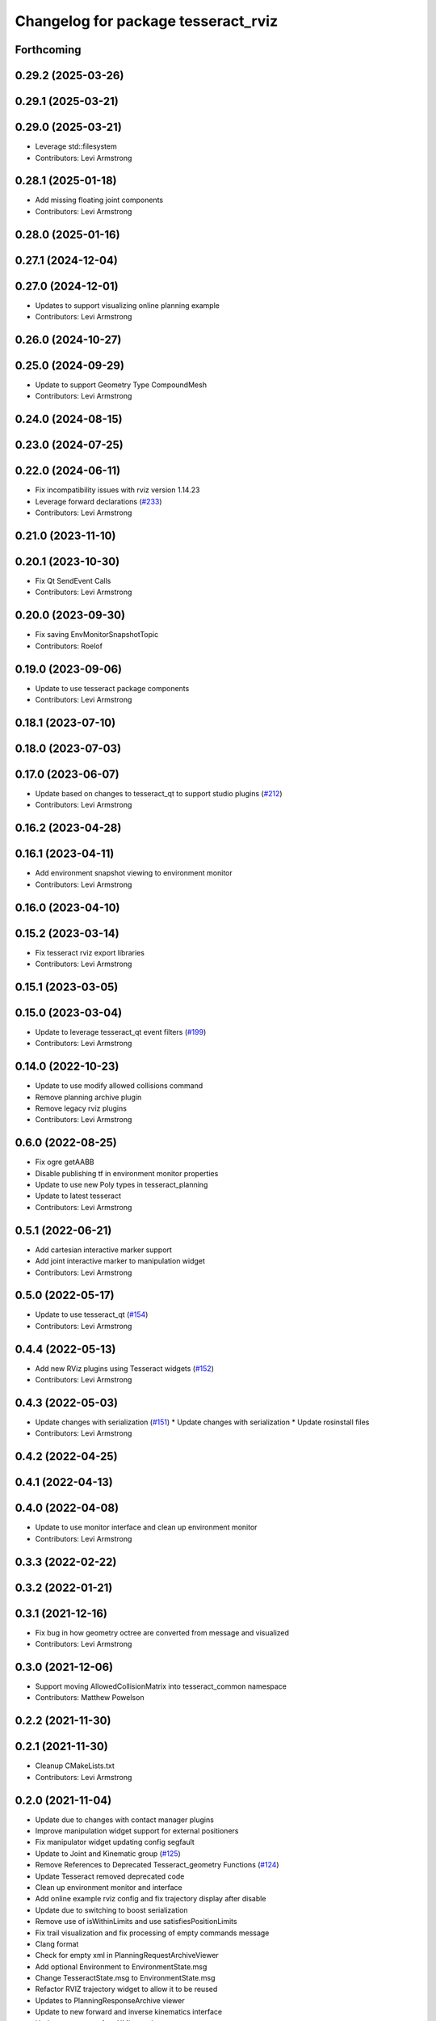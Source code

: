 ^^^^^^^^^^^^^^^^^^^^^^^^^^^^^^^^^^^^
Changelog for package tesseract_rviz
^^^^^^^^^^^^^^^^^^^^^^^^^^^^^^^^^^^^

Forthcoming
-----------

0.29.2 (2025-03-26)
-------------------

0.29.1 (2025-03-21)
-------------------

0.29.0 (2025-03-21)
-------------------
* Leverage std::filesystem
* Contributors: Levi Armstrong

0.28.1 (2025-01-18)
-------------------
* Add missing floating joint components
* Contributors: Levi Armstrong

0.28.0 (2025-01-16)
-------------------

0.27.1 (2024-12-04)
-------------------

0.27.0 (2024-12-01)
-------------------
* Updates to support visualizing online planning example
* Contributors: Levi Armstrong

0.26.0 (2024-10-27)
-------------------

0.25.0 (2024-09-29)
-------------------
* Update to support Geometry Type CompoundMesh
* Contributors: Levi Armstrong

0.24.0 (2024-08-15)
-------------------

0.23.0 (2024-07-25)
-------------------

0.22.0 (2024-06-11)
-------------------
* Fix incompatibility issues with rviz version 1.14.23
* Leverage forward declarations (`#233 <https://github.com/tesseract-robotics/tesseract_ros/issues/233>`_)
* Contributors: Levi Armstrong

0.21.0 (2023-11-10)
-------------------

0.20.1 (2023-10-30)
-------------------
* Fix Qt SendEvent Calls
* Contributors: Levi Armstrong

0.20.0 (2023-09-30)
-------------------
* Fix saving EnvMonitorSnapshotTopic
* Contributors: Roelof

0.19.0 (2023-09-06)
-------------------
* Update to use tesseract package components
* Contributors: Levi Armstrong

0.18.1 (2023-07-10)
-------------------

0.18.0 (2023-07-03)
-------------------

0.17.0 (2023-06-07)
-------------------
* Update based on changes to tesseract_qt to support studio plugins (`#212 <https://github.com/tesseract-robotics/tesseract_ros/issues/212>`_)
* Contributors: Levi Armstrong

0.16.2 (2023-04-28)
-------------------

0.16.1 (2023-04-11)
-------------------
* Add environment snapshot viewing to environment monitor
* Contributors: Levi Armstrong

0.16.0 (2023-04-10)
-------------------

0.15.2 (2023-03-14)
-------------------
* Fix tesseract rviz export libraries
* Contributors: Levi Armstrong

0.15.1 (2023-03-05)
-------------------

0.15.0 (2023-03-04)
-------------------
* Update to leverage tesseract_qt event filters (`#199 <https://github.com/tesseract-robotics/tesseract_ros/issues/199>`_)
* Contributors: Levi Armstrong

0.14.0 (2022-10-23)
-------------------
* Update to use modify allowed collisions command
* Remove planning archive plugin
* Remove legacy rviz plugins
* Contributors: Levi Armstrong

0.6.0 (2022-08-25)
------------------
* Fix ogre getAABB
* Disable publishing tf in environment monitor properties
* Update to use new Poly types in tesseract_planning
* Update to latest tesseract
* Contributors: Levi Armstrong

0.5.1 (2022-06-21)
------------------
* Add cartesian interactive marker support
* Add joint interactive marker to manipulation widget
* Contributors: Levi Armstrong

0.5.0 (2022-05-17)
------------------
* Update to use tesseract_qt (`#154 <https://github.com/tesseract-robotics/tesseract_ros/issues/154>`_)
* Contributors: Levi Armstrong

0.4.4 (2022-05-13)
------------------
* Add new RViz plugins using Tesseract widgets (`#152 <https://github.com/tesseract-robotics/tesseract_ros/issues/152>`_)
* Contributors: Levi Armstrong

0.4.3 (2022-05-03)
------------------
* Update changes with serialization (`#151 <https://github.com/tesseract-robotics/tesseract_ros/issues/151>`_)
  * Update changes with serialization
  * Update rosinstall files
* Contributors: Levi Armstrong

0.4.2 (2022-04-25)
------------------

0.4.1 (2022-04-13)
------------------

0.4.0 (2022-04-08)
------------------
* Update to use monitor interface and clean up environment monitor
* Contributors: Levi Armstrong

0.3.3 (2022-02-22)
------------------

0.3.2 (2022-01-21)
------------------

0.3.1 (2021-12-16)
------------------
* Fix bug in how geometry octree are converted from message and visualized
* Contributors: Levi Armstrong

0.3.0 (2021-12-06)
------------------
* Support moving AllowedCollisionMatrix into tesseract_common namespace
* Contributors: Matthew Powelson

0.2.2 (2021-11-30)
------------------

0.2.1 (2021-11-30)
------------------
* Cleanup CMakeLists.txt
* Contributors: Levi Armstrong

0.2.0 (2021-11-04)
------------------
* Update due to changes with contact manager plugins
* Improve manipulation widget support for external positioners
* Fix manipulator widget updating config segfault
* Update to Joint and Kinematic group (`#125 <https://github.com/tesseract-robotics/tesseract_ros/issues/125>`_)
* Remove References to Deprecated Tesseract_geometry Functions (`#124 <https://github.com/tesseract-robotics/tesseract_ros/issues/124>`_)
* Update Tesseract removed deprecated code
* Clean up environment monitor and interface
* Add online example rviz config and fix trajectory display after disable
* Update due to switching to boost serialization
* Remove use of isWithinLimits and use satisfiesPositionLimits
* Fix trail visualization and fix processing of empty commands message
* Clang format
* Check for empty xml in PlanningRequestArchiveViewer
* Add optional Environment to EnvironmentState.msg
* Change TesseractState.msg to EnvironmentState.msg
* Refactor RVIZ trajectory widget to allow it to be reused
* Updates to PlanningResponseArchive viewer
* Update to new forward and inverse kinematics interface
* Updates to support fromXML templates
* Add replace link and joint support (`#85 <https://github.com/tesseract-robotics/tesseract_ros/issues/85>`_)
* Update to latest tesseract_environment changes and fix online planning example
* Update cmake_common_scripts to ros_industrial_cmake_boilerplate
* Update to leverage new visualizaton interface
* Move all packages out of tesseract_ros sub directory
* Contributors: DavidMerzJr, Levi Armstrong, Levi-Armstrong, Matthew Powelson

0.1.0 (2020-12-02)
------------------
* WIP: Move ROS package into sub folder
* Isolate tesseract_collision namespace
* Switch to using built in Collision Shapes
* Fix formatting using clang
* Fix warnings in unit tests
* Add additional compiler warning options
* Updated bullet_ros to not build unit tests; added line for installation of plugin XML files in Rviz package
* Eigen Alignment fixes
* Add monitoring of joint state topic to tesseract state display
* Merge pull request `#20 <https://github.com/tesseract-robotics/tesseract_ros/issues/20>`_ from Levi-Armstrong/feature/Isometry3d
  switch from using affine3d to isometry3d
* switch from using affine3d to isometry3d
* Move tesseract into its own repository
* Contributors: Levi, Levi Armstrong, Matthew Powelson, mripperger

